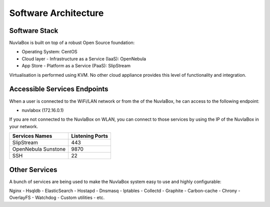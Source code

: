 
Software Architecture
=====================

Software Stack
--------------

NuvlaBox is built on top of a robust Open Source foundation:

- Operating System: CentOS
- Cloud layer - Infrastructure as a Service (IaaS): OpenNebula
- App Store - Platform as a Service (PaaS): SlipStream

Virtualisation is performed using KVM. No other cloud appliance provides this level of functionality and integration.

Accessible Services Endpoints
-----------------------------

When a user is connected to the WiFi/LAN network or from the of the NuvlaBox, he can access to the following endpoint:

- nuvlabox (172.16.0.1)

If you are not connected to the NuvlaBox on WLAN, you can connect to those services by using the IP of the NuvlaBox in your network.

===================  ================
Services Names       Listening Ports
===================  ================
SlipStream           443
OpenNebula Sunstone  9870
SSH                  22
===================  ================

Other Services
--------------

A bunch of services are being used to make the NuvlaBox system easy to use and highly configurable:

Nginx - Hsqldb - ElasticSearch - Hostapd - Dnsmasq - Iptables - Collectd - Graphite - Carbon-cache - Chrony
- OverlayFS - Watchdog - Custom utilities - etc.